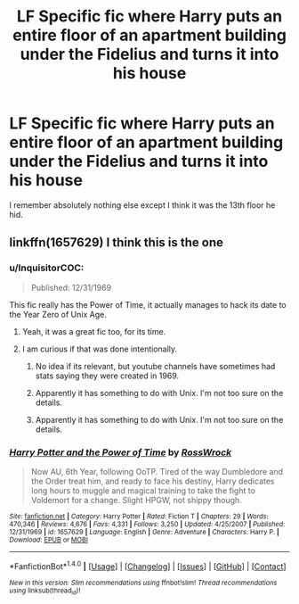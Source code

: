 #+TITLE: LF Specific fic where Harry puts an entire floor of an apartment building under the Fidelius and turns it into his house

* LF Specific fic where Harry puts an entire floor of an apartment building under the Fidelius and turns it into his house
:PROPERTIES:
:Author: Waycreepedout
:Score: 6
:DateUnix: 1479360020.0
:DateShort: 2016-Nov-17
:FlairText: Request
:END:
I remember absolutely nothing else except I think it was the 13th floor he hid.


** linkffn(1657629) I think this is the one
:PROPERTIES:
:Author: Coinages
:Score: 2
:DateUnix: 1479360422.0
:DateShort: 2016-Nov-17
:END:

*** u/InquisitorCOC:
#+begin_quote
  Published: 12/31/1969
#+end_quote

This fic really has the Power of Time, it actually manages to hack its date to the Year Zero of Unix Age.
:PROPERTIES:
:Author: InquisitorCOC
:Score: 5
:DateUnix: 1479363664.0
:DateShort: 2016-Nov-17
:END:

**** Yeah, it was a great fic too, for its time.
:PROPERTIES:
:Author: Ch1pp
:Score: 1
:DateUnix: 1479368804.0
:DateShort: 2016-Nov-17
:END:


**** I am curious if that was done intentionally.
:PROPERTIES:
:Author: ModernDayWeeaboo
:Score: 1
:DateUnix: 1479370914.0
:DateShort: 2016-Nov-17
:END:

***** No idea if its relevant, but youtube channels have sometimes had stats saying they were created in 1969.
:PROPERTIES:
:Author: PleaseImAFan
:Score: 2
:DateUnix: 1479383213.0
:DateShort: 2016-Nov-17
:END:


***** Apparently it has something to do with Unix. I'm not too sure on the details.
:PROPERTIES:
:Author: yarglethatblargle
:Score: 1
:DateUnix: 1479402905.0
:DateShort: 2016-Nov-17
:END:


***** Apparently it has something to do with Unix. I'm not too sure on the details.
:PROPERTIES:
:Author: yarglethatblargle
:Score: 1
:DateUnix: 1479402906.0
:DateShort: 2016-Nov-17
:END:


*** [[http://www.fanfiction.net/s/1657629/1/][*/Harry Potter and the Power of Time/*]] by [[https://www.fanfiction.net/u/509449/RossWrock][/RossWrock/]]

#+begin_quote
  Now AU, 6th Year, following OoTP. Tired of the way Dumbledore and the Order treat him, and ready to face his destiny, Harry dedicates long hours to muggle and magical training to take the fight to Voldemort for a change. Slight HPGW, not shippy though.
#+end_quote

^{/Site/: [[http://www.fanfiction.net/][fanfiction.net]] *|* /Category/: Harry Potter *|* /Rated/: Fiction T *|* /Chapters/: 29 *|* /Words/: 470,346 *|* /Reviews/: 4,676 *|* /Favs/: 4,331 *|* /Follows/: 3,250 *|* /Updated/: 4/25/2007 *|* /Published/: 12/31/1969 *|* /id/: 1657629 *|* /Language/: English *|* /Genre/: Adventure *|* /Characters/: Harry P. *|* /Download/: [[http://www.ff2ebook.com/old/ffn-bot/index.php?id=1657629&source=ff&filetype=epub][EPUB]] or [[http://www.ff2ebook.com/old/ffn-bot/index.php?id=1657629&source=ff&filetype=mobi][MOBI]]}

--------------

*FanfictionBot*^{1.4.0} *|* [[[https://github.com/tusing/reddit-ffn-bot/wiki/Usage][Usage]]] | [[[https://github.com/tusing/reddit-ffn-bot/wiki/Changelog][Changelog]]] | [[[https://github.com/tusing/reddit-ffn-bot/issues/][Issues]]] | [[[https://github.com/tusing/reddit-ffn-bot/][GitHub]]] | [[[https://www.reddit.com/message/compose?to=tusing][Contact]]]

^{/New in this version: Slim recommendations using/ ffnbot!slim! /Thread recommendations using/ linksub(thread_id)!}
:PROPERTIES:
:Author: FanfictionBot
:Score: 2
:DateUnix: 1479360446.0
:DateShort: 2016-Nov-17
:END:
